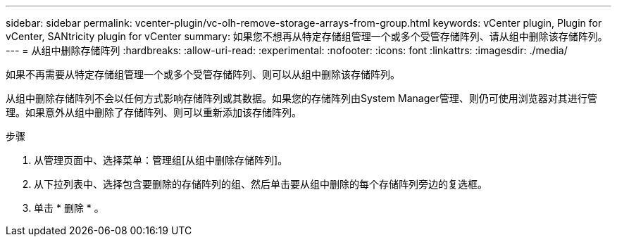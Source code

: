 ---
sidebar: sidebar 
permalink: vcenter-plugin/vc-olh-remove-storage-arrays-from-group.html 
keywords: vCenter plugin, Plugin for vCenter, SANtricity plugin for vCenter 
summary: 如果您不想再从特定存储组管理一个或多个受管存储阵列、请从组中删除该存储阵列。 
---
= 从组中删除存储阵列
:hardbreaks:
:allow-uri-read: 
:experimental: 
:nofooter: 
:icons: font
:linkattrs: 
:imagesdir: ./media/


[role="lead"]
如果不再需要从特定存储组管理一个或多个受管存储阵列、则可以从组中删除该存储阵列。

从组中删除存储阵列不会以任何方式影响存储阵列或其数据。如果您的存储阵列由System Manager管理、则仍可使用浏览器对其进行管理。如果意外从组中删除了存储阵列、则可以重新添加该存储阵列。

.步骤
. 从管理页面中、选择菜单：管理组[从组中删除存储阵列]。
. 从下拉列表中、选择包含要删除的存储阵列的组、然后单击要从组中删除的每个存储阵列旁边的复选框。
. 单击 * 删除 * 。

